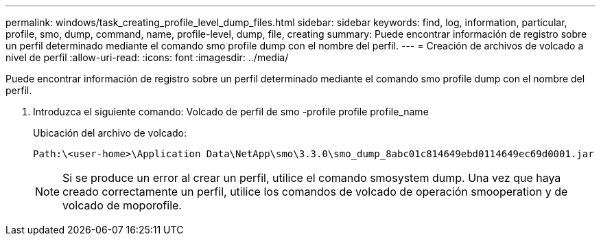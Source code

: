 ---
permalink: windows/task_creating_profile_level_dump_files.html 
sidebar: sidebar 
keywords: find, log, information, particular, profile, smo, dump, command, name, profile-level, dump, file, creating 
summary: Puede encontrar información de registro sobre un perfil determinado mediante el comando smo profile dump con el nombre del perfil. 
---
= Creación de archivos de volcado a nivel de perfil
:allow-uri-read: 
:icons: font
:imagesdir: ../media/


[role="lead"]
Puede encontrar información de registro sobre un perfil determinado mediante el comando smo profile dump con el nombre del perfil.

. Introduzca el siguiente comando: Volcado de perfil de smo -profile profile profile_name
+
Ubicación del archivo de volcado:

+
[listing]
----
Path:\<user-home>\Application Data\NetApp\smo\3.3.0\smo_dump_8abc01c814649ebd0114649ec69d0001.jar
----
+

NOTE: Si se produce un error al crear un perfil, utilice el comando smosystem dump. Una vez que haya creado correctamente un perfil, utilice los comandos de volcado de operación smooperation y de volcado de moporofile.


